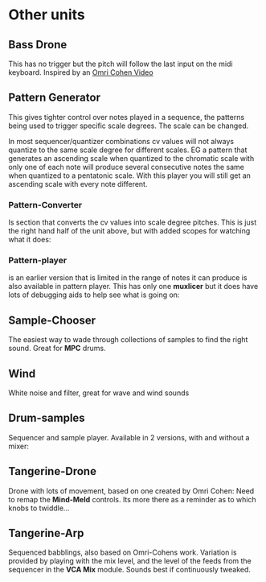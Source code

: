 * Other units
:PROPERTIES:
:DIR:      ~/Code/vcvrack/selections/readme-images/
:END:
** Bass Drone

[[file:readme-images/bass-drone.png]]

This has no trigger but the pitch will follow the last input on the midi keyboard. Inspired by an [[https://www.youtube.com/watch?v=qPqC942-LmA][Omri Cohen Video]]

** Pattern Generator

This gives tighter control over notes played in a sequence, the patterns being used to trigger specific scale degrees. The scale can be changed.

In most sequencer/quantizer combinations cv values will not always quantize to the same scale degree for different scales. EG a pattern that generates an ascending scale when quantized to the chromatic scale with only one of each note will produce several consecutive notes the same when quantized to a pentatonic scale. With this player you will still get an ascending scale with every note different.

[[file:readme-images/pattern-generator.png]] 

*** Pattern-Converter
Is section that converts the cv values into scale degree pitches. This is just the right hand half of the unit above, but with added scopes for watching what it does:

 [[file:readme-images/pattern-converter.png]]

*** Pattern-player 
is an earlier version that is limited in the range of notes it can produce is also available in pattern player. This has only one *muxlicer* but it does have lots of debugging aids to help see what is going on:

[[file:readme-images/pattern-player.png]]

** Sample-Chooser

The easiest way to wade through collections of samples to find the right sound. Great for *MPC* drums.

[[file:readme-images/sample-chooser-1.png]]

** Wind

White noise and filter, great for wave and wind sounds

[[file:readme-images/wind.png]]

** Drum-samples

Sequencer and sample player. Available in 2 versions, with and without a mixer:

[[file:readme-images/drum-samples-mixed.png]]

** Tangerine-Drone

Drone with lots of movement, based on one created by Omri Cohen:
Need to remap the *Mind-Meld* controls. Its more there as a reminder as to which knobs to twiddle...

[[file:readme-images/tangerine-drone.png]]

** Tangerine-Arp

Sequenced babblings, also based on Omri-Cohens work. Variation is provided by playing with the mix level, and the level of the feeds from the sequencer in the *VCA Mix* module. Sounds best if continuously tweaked.

[[file:readme-images/tangerine-arp.png]]
